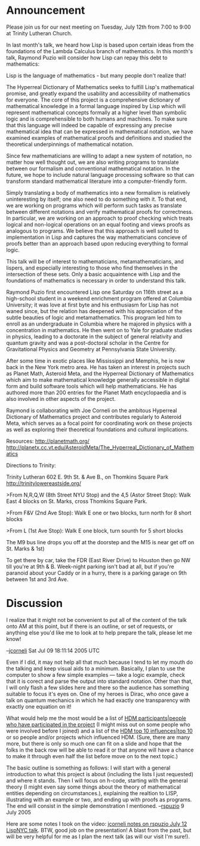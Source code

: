 #+STARTUP: showeverything logdone
#+options: num:nil

* Announcement

Please join us for our next meeting on Tuesday, July 12th from 7:00 to 9:00 at
Trinity Lutheran Church.

In last month's talk, we heard how Lisp is based upon certain ideas from the
foundations of the Lambda Calculus branch of mathematics. In this month's talk,
Raymond Puzio will consider how Lisp can repay this debt to mathematics:

Lisp is the language of mathematics - but many people don't realize that!

The Hyperreal Dictionary of Mathematics seeks to fulfill Lisp's mathematical
promise, and greatly expand the usability and accessibility of mathematics for
everyone.  The core of this project is a comprehensive dictionary of
mathematical knowledge in a formal language inspired by Lisp which will
represent mathematical concepts formally at a higher level than symbolic logic
and is comprehensible to both humans and machines. To make sure that this
language will indeed be capable of expressing any precise mathematical idea that
can be expressed in mathematical notation, we have examined examples of
mathematical proofs and definitions and studied the theoretical underpinnings of
mathematical notation.

Since few mathematicians are willing to adapt a new system of notation, no
matter how well thought out, we are also writing programs to translate between
our formalism and conventional mathematical notation.  In the future, we hope to
include natural language processing software so that can transform standard
mathematical literature into a computer-friendly form.

Simply translating a body of mathematics into a new formalism is relatively
uninteresting by itself; one also need to do something with it. To that end, we
are working on programs which will perform such tasks as translate between
different notations and verify mathematical proofs for correctness. In
particular, we are working on an approach to proof checking which treats logical
and non-logical operations on an equal footing and views proofs as analogous to
programs. We believe that this approach is well suited to implementation in Lisp
and captures the way mathematicians concieve of proofs better than an approach
based upon reducing everything to formal logic.

This talk will be of interest to mathematicians, metamathematicians, and
lispers, and especially interesting to those who find themselves in the
intersection of these sets.  Only a basic acquaintence with Lisp and the
foundations of mathematics is necessary in order to understand this talk.

Raymond Puzio first encountered Lisp one Saturday on 116th street as a
high-school student in a weekend enrichment program offered at Columbia
University; it was love at first byte and his enthusiasm for Lisp has not waned
since, but the relation has deepened with his appreciation of the subtle
beauties of logic and metamathematics. This program led him to enroll as an
undergraduate in Columbia where he majored in physics with a concentration in
mathematics. He then went on to Yale for graduate studies in physics, leading to
a doctorate in the subject of general relativity and quantum gravity and was a
post-doctoral scholar in the Centre for Gravitational Physics and Geometry at
Pennsylvania State University.

After some time in exotic places like Mississippi and Memphis, he is now back in
the New York metro area. He has taken an interest in projects such as Planet
Math, Asteroid Meta, and the Hyperreal Dictionary of Mathematics which aim to
make mathematical knowledge generally accessible in digital form and build
software tools which will help mathematicians. He has authored more than 200
entries for the Planet Math encyclopaedia and is also involved in other aspects
of the project.

Raymond is collaborating with Joe Corneli on the ambitous Hyperreal
Dictionary of Mathematics project and contributes regularly to Asteroid
Meta, which serves as a focal point for coordinating work on these
projects as well as exploring their theoretical foundations and
cultural implications.

Resources:
http://planetmath.org/
http://planetx.cc.vt.edu/AsteroidMeta/The_Hyperreal_Dictionary_of_Mathematics

Directions to Trinity:

Trinity Lutheran
602 E. 9th St. & Ave B., on Thomkins Square Park
http://trinitylowereastside.org/

>From N,R,Q,W (8th Street NYU Stop) and the 4,5 (Astor Street Stop):
Walk East 4 blocks on St. Marks, cross Thomkins Square Park.

>From F&V (2nd Ave Stop):
Walk E one or two blocks, turn north for 8 short blocks

>From L (1st Ave Stop):
Walk E one block, turn sounth for 5 short blocks

The M9 bus line drops you off at the doorstep and the M15 is near get
off on St. Marks & 1st)

To get there by car, take the FDR (East River Drive) to Houston then
go NW till you're at 9th & B. Week-night parking isn't bad at all,
but if you're paranoid about your Caddy or in a hurry, there is a
parking garage on 9th between 1st and 3rd Ave.

* Discussion

I realize that it might not be convenient to put all of the content of the talk
onto AM at this point, but if there is an outline, or set of requests, or
anything else you'd like me to look at to help prepare the talk, please
let me know!

--[[file:jcorneli.org][jcorneli]] Sat Jul 09 18:11:14 2005 UTC

Even if I did, it may not help all that much because I tend to let my mouth do the talking and keep visual aids to a  minimum.  Basically, I plan to use the computer to show a few simple examples --- take a logic example, check that it is corect and parse the output into standard notation.  Other than that, I will only flash a few slides here and there so the audience has something suitable to focus it's eyes on.  One of my heroes is Dirac, who once gave a talk on quantum mechanics in which he had exactly one transparency with exactly one equation on it!

What would help me the most would be a list of 
[[file:HDM participants|people who have participated in the project.org][HDM participants|people who have participated in the project]] (I might miss out on some people who were involved before I joined)
and a list of the [[file:HDM top 10 influences|top 10.org][HDM top 10 influences|top 10]] or so people and/or projects which influenced HDM.
(Sure, there are many more, but there is only so much one can fit on a slide and
hope that the folks in the back row will be able to read it or that anyone will
have a chance to make it through even half the list before move on to the next
topic.)

The basic outline is something as follows:  I will start with a general introduction to what this project is about (including the lists I just requested) and where it stands.  Then I will focus on h-code, starting with the general theory (I might even say some things about the theory of mathematical entities depending on circumstances.), explaining the realtion to LISP, illustrating with an example or two, and ending up with proofs as programs.  The end will consist in the simple demonstration I mentioned.
--[[file:rspuzio.org][rspuzio]] 9 July 2005

Here are some notes I took on the video: [[file:jcorneli notes on rspuzio July 12 LispNYC talk.org][jcorneli notes on rspuzio July 12 LispNYC talk]].
BTW, good job on the presentation!  A blast from the past, but will be very helpful for
me as I plan the next talk (as will our visit I'm sure!).
